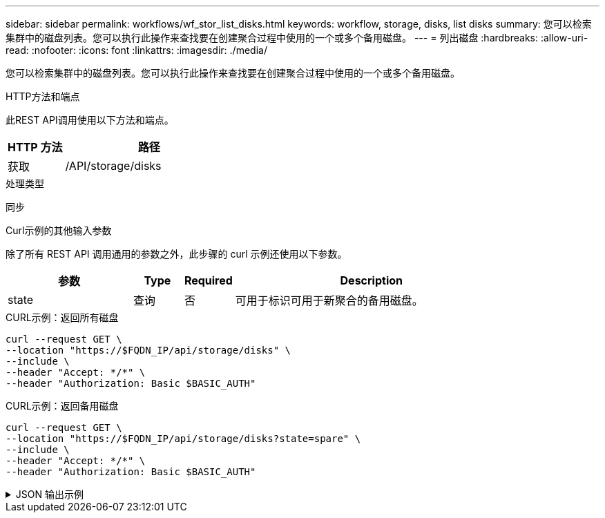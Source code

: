 ---
sidebar: sidebar 
permalink: workflows/wf_stor_list_disks.html 
keywords: workflow, storage, disks, list disks 
summary: 您可以检索集群中的磁盘列表。您可以执行此操作来查找要在创建聚合过程中使用的一个或多个备用磁盘。 
---
= 列出磁盘
:hardbreaks:
:allow-uri-read: 
:nofooter: 
:icons: font
:linkattrs: 
:imagesdir: ./media/


[role="lead"]
您可以检索集群中的磁盘列表。您可以执行此操作来查找要在创建聚合过程中使用的一个或多个备用磁盘。

.HTTP方法和端点
此REST API调用使用以下方法和端点。

[cols="25,75"]
|===
| HTTP 方法 | 路径 


| 获取 | /API/storage/disks 
|===
.处理类型
同步

.Curl示例的其他输入参数
除了所有 REST API 调用通用的参数之外，此步骤的 curl 示例还使用以下参数。

[cols="25,10,10,55"]
|===
| 参数 | Type | Required | Description 


| state | 查询 | 否 | 可用于标识可用于新聚合的备用磁盘。 
|===
.CURL示例：返回所有磁盘
[source, curl]
----
curl --request GET \
--location "https://$FQDN_IP/api/storage/disks" \
--include \
--header "Accept: */*" \
--header "Authorization: Basic $BASIC_AUTH"
----
.CURL示例：返回备用磁盘
[source, curl]
----
curl --request GET \
--location "https://$FQDN_IP/api/storage/disks?state=spare" \
--include \
--header "Accept: */*" \
--header "Authorization: Basic $BASIC_AUTH"
----
.JSON 输出示例
[%collapsible]
====
[listing]
----
{
  "records": [
    {
      "name": "NET-1.20",
      "state": "spare",
      "_links": {
        "self": {
          "href": "/api/storage/disks/NET-1.20"
        }
      }
    },
    {
      "name": "NET-1.12",
      "state": "spare",
      "_links": {
        "self": {
          "href": "/api/storage/disks/NET-1.12"
        }
      }
    },
    {
      "name": "NET-1.7",
      "state": "spare",
      "_links": {
        "self": {
          "href": "/api/storage/disks/NET-1.7"
        }
      }
    }
  ],
  "num_records": 3,
  "_links": {
    "self": {
      "href": "/api/storage/disks?state=spare"
    }
  }
}
----
====